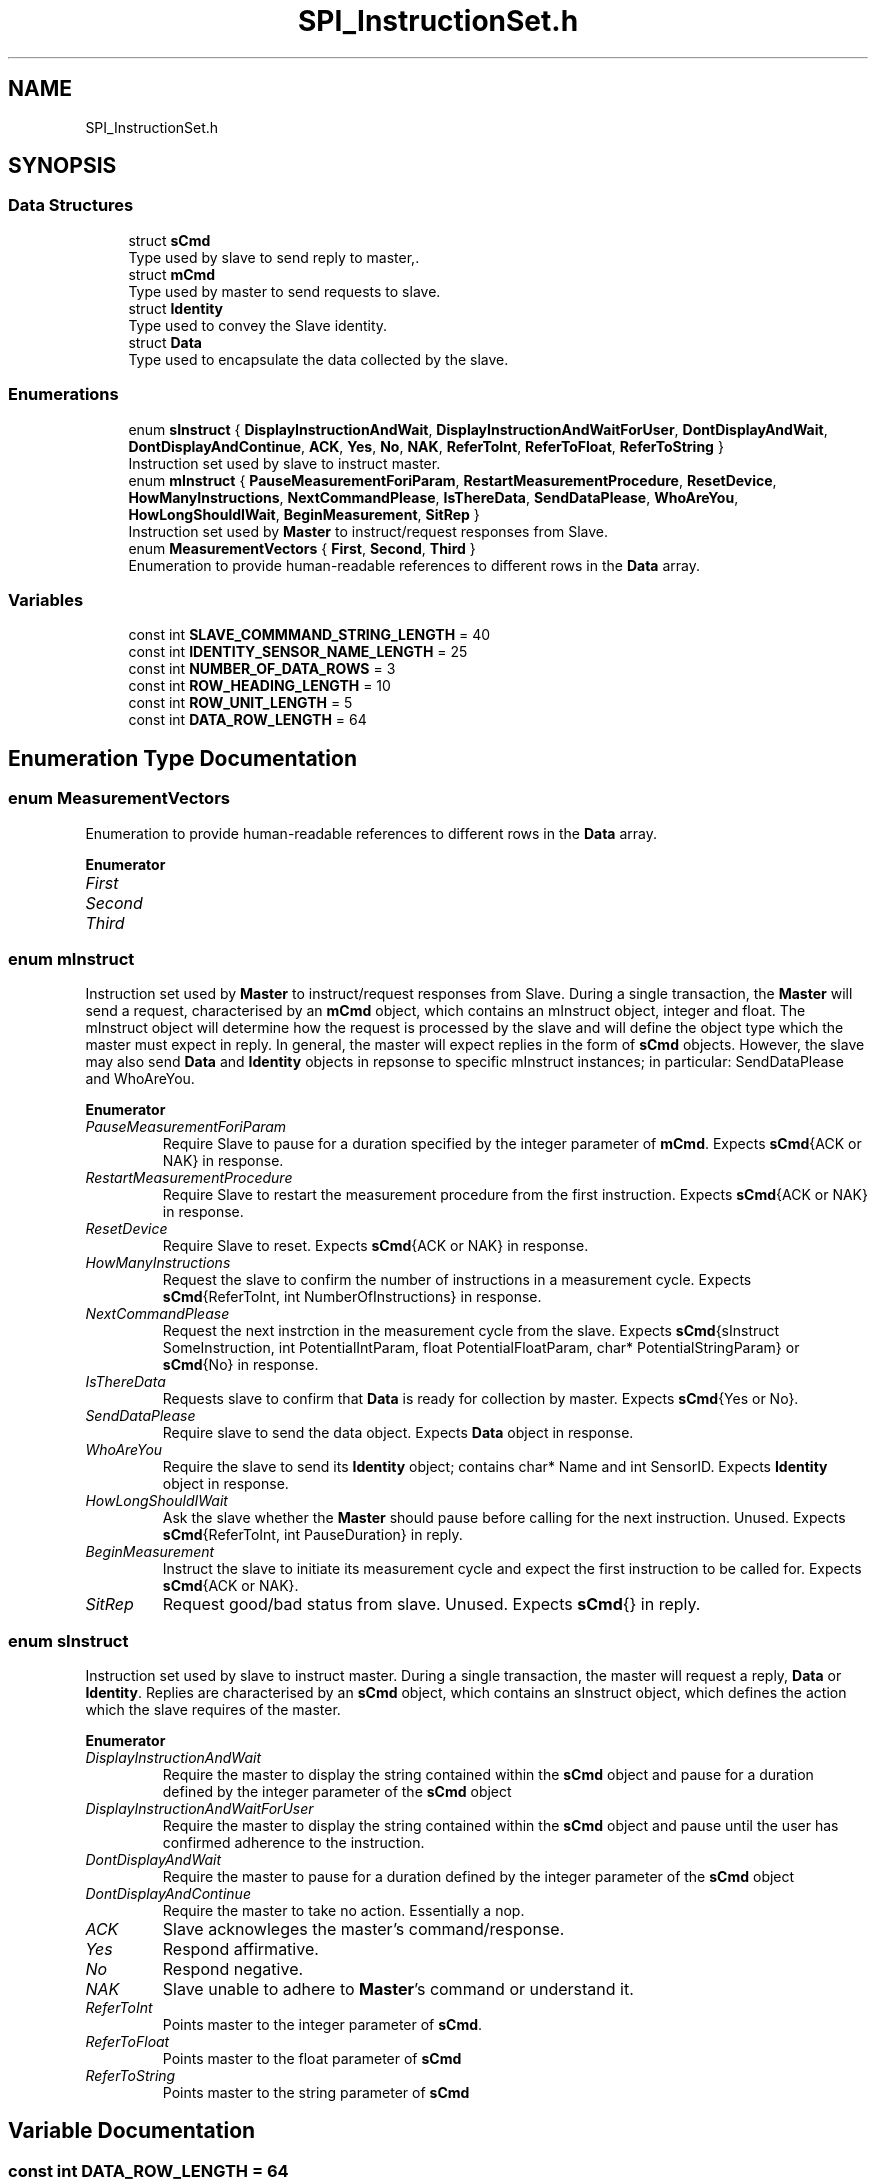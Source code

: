 .TH "SPI_InstructionSet.h" 3 "Mon Aug 12 2019" "OOPI" \" -*- nroff -*-
.ad l
.nh
.SH NAME
SPI_InstructionSet.h
.SH SYNOPSIS
.br
.PP
.SS "Data Structures"

.in +1c
.ti -1c
.RI "struct \fBsCmd\fP"
.br
.RI "Type used by slave to send reply to master,\&. "
.ti -1c
.RI "struct \fBmCmd\fP"
.br
.RI "Type used by master to send requests to slave\&. "
.ti -1c
.RI "struct \fBIdentity\fP"
.br
.RI "Type used to convey the Slave identity\&. "
.ti -1c
.RI "struct \fBData\fP"
.br
.RI "Type used to encapsulate the data collected by the slave\&. "
.in -1c
.SS "Enumerations"

.in +1c
.ti -1c
.RI "enum \fBsInstruct\fP { \fBDisplayInstructionAndWait\fP, \fBDisplayInstructionAndWaitForUser\fP, \fBDontDisplayAndWait\fP, \fBDontDisplayAndContinue\fP, \fBACK\fP, \fBYes\fP, \fBNo\fP, \fBNAK\fP, \fBReferToInt\fP, \fBReferToFloat\fP, \fBReferToString\fP }"
.br
.RI "Instruction set used by slave to instruct master\&. "
.ti -1c
.RI "enum \fBmInstruct\fP { \fBPauseMeasurementForiParam\fP, \fBRestartMeasurementProcedure\fP, \fBResetDevice\fP, \fBHowManyInstructions\fP, \fBNextCommandPlease\fP, \fBIsThereData\fP, \fBSendDataPlease\fP, \fBWhoAreYou\fP, \fBHowLongShouldIWait\fP, \fBBeginMeasurement\fP, \fBSitRep\fP }"
.br
.RI "Instruction set used by \fBMaster\fP to instruct/request responses from Slave\&. "
.ti -1c
.RI "enum \fBMeasurementVectors\fP { \fBFirst\fP, \fBSecond\fP, \fBThird\fP }"
.br
.RI "Enumeration to provide human-readable references to different rows in the \fBData\fP array\&. "
.in -1c
.SS "Variables"

.in +1c
.ti -1c
.RI "const int \fBSLAVE_COMMMAND_STRING_LENGTH\fP = 40"
.br
.ti -1c
.RI "const int \fBIDENTITY_SENSOR_NAME_LENGTH\fP = 25"
.br
.ti -1c
.RI "const int \fBNUMBER_OF_DATA_ROWS\fP = 3"
.br
.ti -1c
.RI "const int \fBROW_HEADING_LENGTH\fP = 10"
.br
.ti -1c
.RI "const int \fBROW_UNIT_LENGTH\fP = 5"
.br
.ti -1c
.RI "const int \fBDATA_ROW_LENGTH\fP = 64"
.br
.in -1c
.SH "Enumeration Type Documentation"
.PP 
.SS "enum \fBMeasurementVectors\fP"

.PP
Enumeration to provide human-readable references to different rows in the \fBData\fP array\&. 
.PP
\fBEnumerator\fP
.in +1c
.TP
\fB\fIFirst \fP\fP
.TP
\fB\fISecond \fP\fP
.TP
\fB\fIThird \fP\fP
.SS "enum \fBmInstruct\fP"

.PP
Instruction set used by \fBMaster\fP to instruct/request responses from Slave\&. During a single transaction, the \fBMaster\fP will send a request, characterised by an \fBmCmd\fP object, which contains an mInstruct object, integer and float\&. The mInstruct object will determine how the request is processed by the slave and will define the object type which the master must expect in reply\&. In general, the master will expect replies in the form of \fBsCmd\fP objects\&. However, the slave may also send \fBData\fP and \fBIdentity\fP objects in repsonse to specific mInstruct instances; in particular: SendDataPlease and WhoAreYou\&. 
.PP
\fBEnumerator\fP
.in +1c
.TP
\fB\fIPauseMeasurementForiParam \fP\fP
Require Slave to pause for a duration specified by the integer parameter of \fBmCmd\fP\&. Expects \fBsCmd\fP{ACK or NAK} in response\&. 
.TP
\fB\fIRestartMeasurementProcedure \fP\fP
Require Slave to restart the measurement procedure from the first instruction\&. Expects \fBsCmd\fP{ACK or NAK} in response\&. 
.TP
\fB\fIResetDevice \fP\fP
Require Slave to reset\&. Expects \fBsCmd\fP{ACK or NAK} in response\&. 
.TP
\fB\fIHowManyInstructions \fP\fP
Request the slave to confirm the number of instructions in a measurement cycle\&. Expects \fBsCmd\fP{ReferToInt, int NumberOfInstructions} in response\&. 
.TP
\fB\fINextCommandPlease \fP\fP
Request the next instrction in the measurement cycle from the slave\&. Expects \fBsCmd\fP{sInstruct SomeInstruction, int PotentialIntParam, float PotentialFloatParam, char* PotentialStringParam} or \fBsCmd\fP{No} in response\&. 
.TP
\fB\fIIsThereData \fP\fP
Requests slave to confirm that \fBData\fP is ready for collection by master\&. Expects \fBsCmd\fP{Yes or No}\&. 
.TP
\fB\fISendDataPlease \fP\fP
Require slave to send the data object\&. Expects \fBData\fP object in response\&. 
.TP
\fB\fIWhoAreYou \fP\fP
Require the slave to send its \fBIdentity\fP object; contains char* Name and int SensorID\&. Expects \fBIdentity\fP object in response\&. 
.TP
\fB\fIHowLongShouldIWait \fP\fP
Ask the slave whether the \fBMaster\fP should pause before calling for the next instruction\&. Unused\&. Expects \fBsCmd\fP{ReferToInt, int PauseDuration} in reply\&. 
.TP
\fB\fIBeginMeasurement \fP\fP
Instruct the slave to initiate its measurement cycle and expect the first instruction to be called for\&. Expects \fBsCmd\fP{ACK or NAK}\&. 
.TP
\fB\fISitRep \fP\fP
Request good/bad status from slave\&. Unused\&. Expects \fBsCmd\fP{} in reply\&. 
.SS "enum \fBsInstruct\fP"

.PP
Instruction set used by slave to instruct master\&. During a single transaction, the master will request a reply, \fBData\fP or \fBIdentity\fP\&. Replies are characterised by an \fBsCmd\fP object, which contains an sInstruct object, which defines the action which the slave requires of the master\&. 
.PP
\fBEnumerator\fP
.in +1c
.TP
\fB\fIDisplayInstructionAndWait \fP\fP
Require the master to display the string contained within the \fBsCmd\fP object and pause for a duration defined by the integer parameter of the \fBsCmd\fP object 
.TP
\fB\fIDisplayInstructionAndWaitForUser \fP\fP
Require the master to display the string contained within the \fBsCmd\fP object and pause until the user has confirmed adherence to the instruction\&. 
.TP
\fB\fIDontDisplayAndWait \fP\fP
Require the master to pause for a duration defined by the integer parameter of the \fBsCmd\fP object 
.TP
\fB\fIDontDisplayAndContinue \fP\fP
Require the master to take no action\&. Essentially a nop\&. 
.TP
\fB\fIACK \fP\fP
Slave acknowleges the master's command/response\&. 
.TP
\fB\fIYes \fP\fP
Respond affirmative\&. 
.TP
\fB\fINo \fP\fP
Respond negative\&. 
.TP
\fB\fINAK \fP\fP
Slave unable to adhere to \fBMaster\fP's command or understand it\&. 
.TP
\fB\fIReferToInt \fP\fP
Points master to the integer parameter of \fBsCmd\fP\&. 
.TP
\fB\fIReferToFloat \fP\fP
Points master to the float parameter of \fBsCmd\fP 
.TP
\fB\fIReferToString \fP\fP
Points master to the string parameter of \fBsCmd\fP 
.SH "Variable Documentation"
.PP 
.SS "const int DATA_ROW_LENGTH = 64"

.SS "const int IDENTITY_SENSOR_NAME_LENGTH = 25"

.SS "const int NUMBER_OF_DATA_ROWS = 3"

.SS "const int ROW_HEADING_LENGTH = 10"

.SS "const int ROW_UNIT_LENGTH = 5"

.SS "const int SLAVE_COMMMAND_STRING_LENGTH = 40"

.SH "Author"
.PP 
Generated automatically by Doxygen for OOPI from the source code\&.
